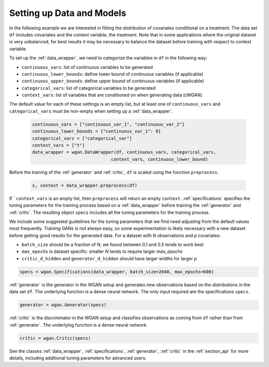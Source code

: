 .. _section_data:

Setting up Data and Models
==========================

In the following example we are interested in fitting the distribution of covariates conditional on a treatment.
The data set ``df`` includes covariates and the context variable, the treatment. Note that in some applications
where the original dataset is very unbalanced, for best results it may be necessary to balance the dataset
before training with respect to context variable.

To set up the :ref:`data_wrapper`, we need to categorize the variables in ``df`` in the following way:

+ ``continuous_vars``: list of continuous variables to be generated
+ ``continuous_lower_bounds``: define lower bound of continuous variables (if applicable)
+ ``continuous_upper_bounds``: define upper bound of continuous variables (if applicable)
+ ``categorical_vars``: list of categorical variables to be generated
+ ``context_vars``: list of variables that are conditioned on when generating data (cWGAN)

The default value for each of these settings is an empty list, but at least one of ``continuous_vars``
and ``categorical_vars`` must be non-empty when setting up a :ref:`data_wrapper`.

  .. code-block:: python

    continuous_vars = ["continuous_var_1", "continuous_var_2"]
    continuous_lower_bounds = {"continuous_var_1": 0}
    categorical_vars = ["categorical_var"]
    context_vars = ["t"]
    data_wrapper = wgan.DataWrapper(df, continuous_vars, categorical_vars,
                                  context_vars, continuous_lower_bound)

Before the training of the :ref:`generator` and :ref:`critic`, ``df`` is scaled using the function ``preprocess``.

  .. code-block:: python

    x, context = data_wrapper.preprocess(df)

If ```context_vars`` is an empty list, then ``preprocess`` will return an empty ``context``.
:ref:`specifications` specifies the tuning parameters for the training process based on a :ref:`data_wrapper`
before training the :ref:`generator` and :ref:`critic`.
The resulting object ``specs`` includes all the tuning parameters for the training process.

We include some suggested guidelines for the tuning parameters that we find need adjusting from the default values most frequently.
Training GANs is not always easy, so some experimentation is likely necessary with a new dataset before getting good results for the generated data. For a dataset
with `N` observations and `p` covariates:

+ ``batch_size`` should be a fraction of `N`, we found between 0.1 and 0.5 tends to work best
+ ``max_epochs`` is dataset specific: smaller `N` tends to require larger `max_epochs`
+ ``critic_d_hidden`` and ``generator_d_hidden`` should have larger widths for larger `p`

.. code-block:: python

    specs = wgan.Specifications(data_wrapper, batch_size=2048, max_epochs=600)

:ref:`generator` is the generator in the WGAN setup and generates new observations based on the distributions in the data set ``df``. The underlying function is a dense neural network. The only input required are the specifications ``specs``.

.. code-block:: python

    generator = wgan.Generator(specs)

:ref:`critic` is the discriminator in the WGAN setup and classifies observations as coming from ``df`` rather than from :ref:`generator`. The underlying function is a dense neural network.

.. code-block:: python

    critic = wgan.Critic(specs)


See the classes :ref:`data_wrapper`, :ref:`specifications`, :ref:`generator`, :ref:`critic` in the :ref:`section_api` for more details, including
additional tuning parameters for advanced users.
